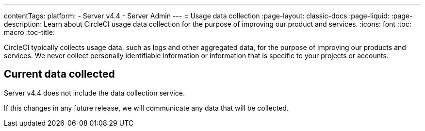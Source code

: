 ---
contentTags:
  platform:
    - Server v4.4
    - Server Admin
---
= Usage data collection
:page-layout: classic-docs
:page-liquid:
:page-description: Learn about CircleCI usage data collection for the purpose of improving our product and services.
:icons: font
:toc: macro
:toc-title:

CircleCI typically collects usage data, such as logs and other aggregated data, for the purpose of improving our products and services. We never collect personally identifiable information or information that is specific to your projects or accounts.

[#current-data-collected]
== Current data collected
Server v4.4 does not include the data collection service.

If this changes in any future release, we will communicate any data that will be collected.
